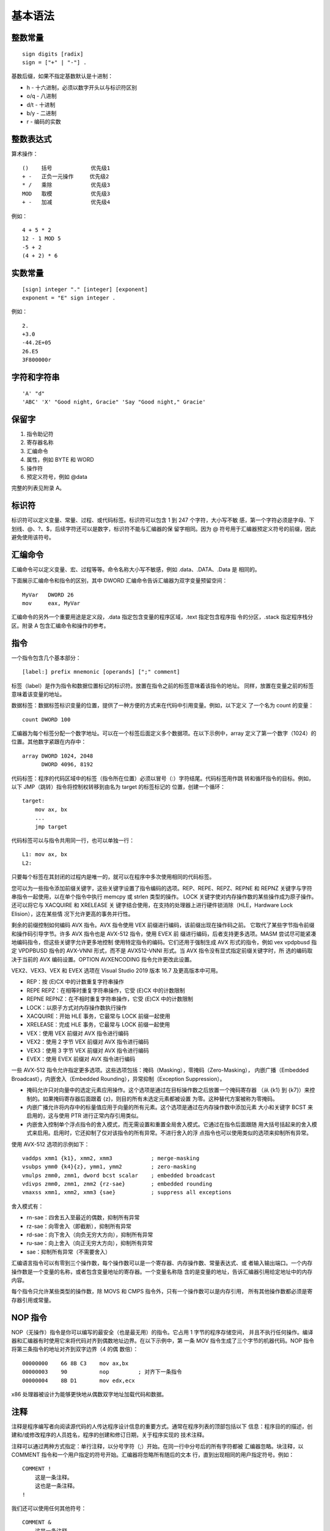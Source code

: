 基本语法
=========

整数常量
--------

::

    sign digits [radix]
    sign = ["+" | "-"] .

基数后缀，如果不指定基数默认是十进制：

* h   - 十六进制，必须以数字开头以与标识符区别
* o/q - 八进制
* d/t - 十进制
* b/y - 二进制
* r   - 编码的实数

整数表达式
----------

算术操作： ::

    ()    括号            优先级1
    + -   正负一元操作     优先级2
    * /   乘除            优先级3
    MOD   取模            优先级3
    + -   加减            优先级4

例如： ::

    4 + 5 * 2
    12 - 1 MOD 5
    -5 + 2
    (4 + 2) * 6

实数常量
--------

::

    [sign] integer "." [integer] [exponent]
    exponent = "E" sign integer .

例如： ::
    
    2.
    +3.0
    -44.2E+05
    26.E5
    3F800000r

字符和字符串
------------

::

    'A' "d"
    'ABC' 'X' "Good night, Gracie" 'Say "Good night," Gracie'

保留字
------

1. 指令助记符
2. 寄存器名称
3. 汇编命令
4. 属性，例如 BYTE 和 WORD
5. 操作符
6. 预定义符号，例如 @data

完整的列表见附录 A。

标识符
-------

标识符可以定义变量、常量、过程、或代码标签。标识符可以包含 1 到 247 个字符，大小写不敏
感，第一个字符必须是字母、下划线、@、?、$，后续字符还可以是数字，标识符不能与汇编器的保
留字相同。因为 @ 符号用于汇编器预定义符号的前缀，因此避免使用该符号。

汇编命令
--------

汇编命令可以定义变量、宏、过程等等。命令名称大小写不敏感，例如 .data、.DATA、.Data 是
相同的。

下面展示汇编命令和指令的区别，其中 DWORD 汇编命令告诉汇编器为双字变量预留空间： ::

    MyVar   DWORD 26
    mov     eax, MyVar

汇编命令的另外一个重要用途是定义段，.data 指定包含变量的程序区域，.text 指定包含程序指
令的分区，.stack 指定程序栈分区。附录 A 包含汇编命令和操作的参考。

指令
-----

一个指令包含几个基本部分： ::

    [label:] prefix mnemonic [operands] [";" comment]

标签（label）是作为指令和数据位置标记的标识符。放置在指令之前的标签意味着该指令的地址。
同样，放置在变量之前的标签意味着该变量的地址。

数据标签：数据标签标识变量的位置，提供了一种方便的方式来在代码中引用变量。例如，以下定义
了一个名为 count 的变量： ::

    count DWORD 100

汇编器为每个标签分配一个数字地址。可以在一个标签后面定义多个数据项。在以下示例中，array
定义了第一个数字（1024）的位置。其他数字紧跟在内存中： ::

    array DWORD 1024, 2048
          DWORD 4096, 8192

代码标签：程序的代码区域中的标签（指令所在位置）必须以冒号（:）字符结尾。代码标签用作跳
转和循环指令的目标。例如，以下 JMP（跳转）指令将控制权转移到由名为 target 的标签标记的
位置，创建一个循环： ::

    target:
        mov ax, bx
        ...
        jmp target

代码标签可以与指令共用同一行，也可以单独一行： ::

    L1: mov ax, bx
    L2:

只要每个标签在其封闭的过程内是唯一的，就可以在程序中多次使用相同的代码标签。

您可以为一些指令添加前缀关键字，这些关键字设置了指令编码的选项。REP、REPE、REPZ、REPNE
和 REPNZ 关键字与字符串指令一起使用，以在单个指令中执行 memcpy 或 strlen 类型的操作。
LOCK 关键字使对内存操作数的某些操作成为原子操作。还可以将它与 XACQUIRE 和 XRELEASE 关
键字结合使用，在支持的处理器上进行硬件锁消除（HLE，Hardware Lock Elision），这在某些情
况下允许更高的事务并行性。

剩余的前缀控制如何编码 AVX 指令。AVX 指令使用 VEX 前缀进行编码，该前缀出现在操作码之前。
它取代了某些字节指令前缀和操作码引导字节。许多 AVX 指令也是 AVX-512 指令，使用 EVEX 前
缀进行编码，后者支持更多选项。MASM 尝试尽可能紧凑地编码指令，但这些关键字允许更多地控制
使用特定指令的编码。它们还用于强制生成 AVX 形式的指令，例如 vex vpdpbusd 指定 VPDPBUSD
指令的 AVX-VNNI 形式，而不是 AVX512-VNNI 形式。当 AVX 指令没有显式指定前缀关键字时，所
选的编码取决于当前的 AVX 编码设置。OPTION AVXENCODING 指令允许更改此设置。

VEX2、VEX3、VEX 和 EVEX 选项在 Visual Studio 2019 版本 16.7 及更高版本中可用。

- REP：按 (E)CX 中的计数重复字符串操作
- REPE REPZ：在相等时重复字符串操作，它受 (E)CX 中的计数限制
- REPNE REPNZ：在不相时重复字符串操作，它受 (E)CX 中的计数限制
- LOCK：以原子方式对内存操作数执行操作
- XACQUIRE：开始 HLE 事务，它最常与 LOCK 前缀一起使用
- XRELEASE：完成 HLE 事务，它最常与 LOCK 前缀一起使用
- VEX：使用 VEX 前缀对 AVX 指令进行编码
- VEX2：使用 2 字节 VEX 前缀对 AVX 指令进行编码
- VEX3：使用 3 字节 VEX 前缀对 AVX 指令进行编码
- EVEX：使用 EVEX 前缀对 AVX 指令进行编码

一些 AVX-512 指令允许指定更多选项。这些选项包括：掩码（Masking），零掩码（Zero-Masking），
内嵌广播（Embedded Broadcast），内嵌舍入（Embedded Rounding），异常抑制（Exception
Suppression）。

- 掩码允许只对向量中的选定元素应用操作。这个选项是通过在目标操作数之后放置一个掩码寄存器
  （从 {k1} 到 {k7}）来控制的。如果掩码寄存器后面跟着 {z}，则目的所有未选定元素都被设置
  为零。这种替代方案被称为零掩码。
- 内嵌广播允许将内存中的标量值应用于向量的所有元素。这个选项是通过在内存操作数中添加元素
  大小和关键字 BCST 来启用的，这与使用 PTR 进行正常内存引用类似。
- 内嵌舍入控制单个浮点指令的舍入模式，而无需设置和重置全局舍入模式。它通过在指令后面跟随
  用大括号括起来的舍入模式来启用。启用时，它还抑制了仅对该指令的所有异常。不进行舍入的浮
  点指令也可以使用类似的选项来抑制所有异常。

使用 AVX-512 选项的示例如下： ::

    vaddps xmm1 {k1}, xmm2, xmm3            ; merge-masking
    vsubps ymm0 {k4}{z}, ymm1, ymm2         ; zero-masking
    vmulps zmm0, zmm1, dword bcst scalar    ; embedded broadcast
    vdivps zmm0, zmm1, zmm2 {rz-sae}        ; embedded rounding
    vmaxss xmm1, xmm2, xmm3 {sae}           ; suppress all exceptions

舍入模式有：

- rn-sae：四舍五入至最近的偶数，抑制所有异常
- rz-sae：向零舍入（即截断），抑制所有异常
- rd-sae：向下舍入（向负无穷大方向），抑制所有异常
- ru-sae：向上舍入（向正无穷大方向），抑制所有异常
- sae：抑制所有异常（不需要舍入）

汇编语言指令可以有零到三个操作数，每个操作数可以是一个寄存器、内存操作数、常量表达式、或
者输入输出端口。一个内存操作数是一个变量的名称，或者包含变量地址的寄存器。一个变量名称隐
含的是变量的地址，告诉汇编器引用给定地址中的内存内容。

每个指令只允许某些类型的操作数，除 MOVS 和 CMPS 指令外，只有一个操作数可以是内存引用，
所有其他操作数都必须是寄存器引用或常量。

NOP 指令
---------

NOP（无操作）指令是你可以编写的最安全（也是最无用）的指令。它占用 1 字节的程序存储空间，
并且不执行任何操作。编译器和汇编器有时使用它来将代码对齐到偶数地址边界。在以下示例中，第
一条 MOV 指令生成了三个字节的机器代码。NOP 指令将第三条指令的地址对齐到双字边界（4 的偶
数倍）： ::

    00000000    66 8B C3    mov ax,bx
    00000003    90          nop         ; 对齐下一条指令
    00000004    8B D1       mov edx,ecx

x86 处理器被设计为能够更快地从偶数双字地址加载代码和数据。

注释
-----

注释是程序编写者向阅读源代码的人传达程序设计信息的重要方式。通常在程序列表的顶部包括以下
信息：程序目的的描述，创建和/或修改程序的人员姓名，程序的创建和修订日期，关于程序实现的
技术注释。

注释可以通过两种方式指定：单行注释，以分号字符（;）开始。在同一行中分号后的所有字符都被
汇编器忽略。块注释，以 COMMENT 指令和一个用户指定的符号开始。汇编器将忽略所有随后的文本
行，直到出现相同的用户指定符号。例如： ::

    COMMENT !
        这是一条注释。
        这也是一条注释。
    !

我们还可以使用任何其他符号： ::

    COMMENT &
        这是一条注释。
        这也是一条注释。
    &

当然，在整个程序中提供注释是很重要的，特别是在代码的意图不明显的地方。这有助于其他程序员
或未来的你自己理解代码的功能和结构，也便于调试和维护。


代码示例
---------

一个简单的汇编程序代码： ::

    TITLE Add and Subtract (AddSub.asm)
    ; This program adds and subtracts 32-bit integers.
    INCLUDE Irvine32.inc
    .code
    main PROC
        mov eax,10000h ; EAX = 10000h
        add eax,40000h ; EAX = 50000h
        sub eax,20000h ; EAX = 30000h
        call DumpRegs ; display registers
        exit
    main ENDP
    END main

TITLE 汇编命令将整行多标记为注释，可以在这一行放置任何东西。以分号开始到行结束的内容会被
汇编器忽略，可以用作注释。INCLUDE 汇编命令用来包含另一个文件的内容。.code 表明代码段的
开始。PROC 汇编命令表示一个过程的开始，这里过程的名称为 main。后面都是指令助记符以及用
法。exit 语句间接的调用 MS-Windows 提供的退出函数来终止程序。ENDP 汇编命令用来结束 main
过程。注意 exit 不是一个 MASM 关键字，而是在 Irvine32.inc 中定义的宏。END 汇编命令表示
程序汇编的最后一行，并且它指定了该程序的入口点。 ::

    TITLE Add and Subtract (AddSubAlt.asm)
    ; This program adds and subtracts 32-bit integers.
    .386
    .model flat,stdcall
    .stack 4096
    ExitProcess PROTO, dwExitCode:DWORD
    DumpRegs PROTO
    .code
    main PROC
        mov eax,10000h ; EAX = 10000h
        add eax,40000h ; EAX = 50000h
        sub eax,20000h ; EAX = 30000h
        call DumpRegs
        INVOKE ExitProcess,0
    main ENDP
    END main

程序模板
---------

::

    TITLE Program Template (Template.asm)
    ; Program Description:
    ; Author:
    ; Creation Date:
    ; Revisions:
    ; Date:

    INCLUDE Irvine32.inc
    .data
        ; (insert variables here)
    .code
    main PROC
        ; (insert executable instructions here)
        exit
    main ENDP
        ; (insert additional procedures here)
    END main

定义数据
---------

数据定义的语法如下： ::

    [name] directive initializer {, initializer}

例如： ::

    count DWORD 12345       ; 名字只是一个标记地址的标签
    value BYTE ?            ; 可以使用问号明确不初始化
    list  BYTE 10,20,30,40  ; 可以有多个初始化值
          BYTE 50,60,70,80  ; 名字是可选的
          BYTE 81,82,83,84
    list2 BYTE 0AH,20H,'A'
    list3 BYTE 10, 32, 41H

数据类型汇编命令： ::

    BYTE SBYTE      无符号和有符号字节
    WORD SWORD      无符号和有符号双字节
    DWORD SDWORD    无符号和有符号四字节，DWORD还可以式保护模式下的近指针
    FWORD           六字节整数或保护模式远指针
    QWORD           八字节整数
    TBYTE           十字节整数
    REAL4           四字节单精度浮点
    REAL8           八字节双精度浮点
    REAL10          十字节双精度扩展浮点

定义字符串： ::

    str1 BYTE "Good afternoon",0
    str2 BYTE 'Good night',0
    str3 BYTE "Welcome to the Encryption Demo program "
         BYTE "created here.",0dh,0ah
         BYTE "If you wish to modify this program, please "
         BYTE "send me a copy.",0dh,0ah,0

可以使用 DUP 操作进行数据重复： ::

    BYTE 20 DUP(0)          ; 20个0字节
    BYTE 20 DUP(?)          ; 20个未初始化的字节
    BYTE  4 DUP("STACK")    ; 20个字节："STACKSTACKSTACKSTACK"

定义浮点数据： ::

    rval1 REAL4 -1.2
    rval2 REAL8 3.2E-260
    rarr  REAL4 20 DUP(0.0)

定义变量的偏移： ::

    val1 DWORD 12345678h
    val2 SDWORD -2147483648
    val3 DWORD 20 DUP(?)
    pval DWORD val3

符号常量
---------

符号常量是不占用存储空间也不可改变的数据。使用等号汇编命令定义整数常量： ::

    name = expression

例如： ::

    COUNT = 500
    array DWORD COUNT DUP(0)
    mov eax, COUNT
    COUNT = 100
    mov al,COUNT

一个重要的符号常量是 $，它表示当前地址位置计数器： ::

    selfptr DWORD $
    list BYTE 10,20,30,40
    SIZE = ($ - list)
    astr BYTE "This is a long string, containing"
         BYTE "any number of characters"
    SLEN = ($ - astr)
    darr DWORD 10000000h,20000000h,30000000h,40000000h
    ECNT = ($ - darr) / 4

使用 EQU 汇编命令可以将一个符号常量与整数表达式或任意文本关联，与等号汇编命令定义的符号
常量不同的是，该符号常量不能重定义： ::

    name EQU expression         ; 整数表达式
    name EQU symbol             ; 已经定义的符号常量（通过等号或EQU）
    name EQU <text>             ; 出现在尖括号内的任意文本

例如： ::

    PI EQU <3.14159>
    press_key EQU <"Press any key to continue...",0>
    prompt BYTE press_key
    matrix1 EQU 10 * 10
    matrix2 EQU <10 * 10>
    M1 WORD matrix1 ; WORD 100
    M2 WORD matrix2 ; WORD 10 * 10

使用 TEXTEQU 汇编命令也可以定义符号常量，与 EQU 类似，但该符号常量被称为是文本宏，文本
宏可以随时重定义： ::

    name TEXTEQU <text>         ; 关联任意文本
    name TEXTEQU textmacro      ; 关联另一个文本宏
    name TEXTEQU %constexpr     ; 关联一个常量整数表达式

例如： ::

    ROW_SIZE = 5
    COUNT TEXTEQU %(ROW_SIZE * 2)
    MOVE  TEXTEQU <mov>
    SETAL TEXTEQU <MOVE al,COUNT>
    SETAL   ; 被展开成 mov al,10

预定义符号
-----------


汇编操作符
----------

